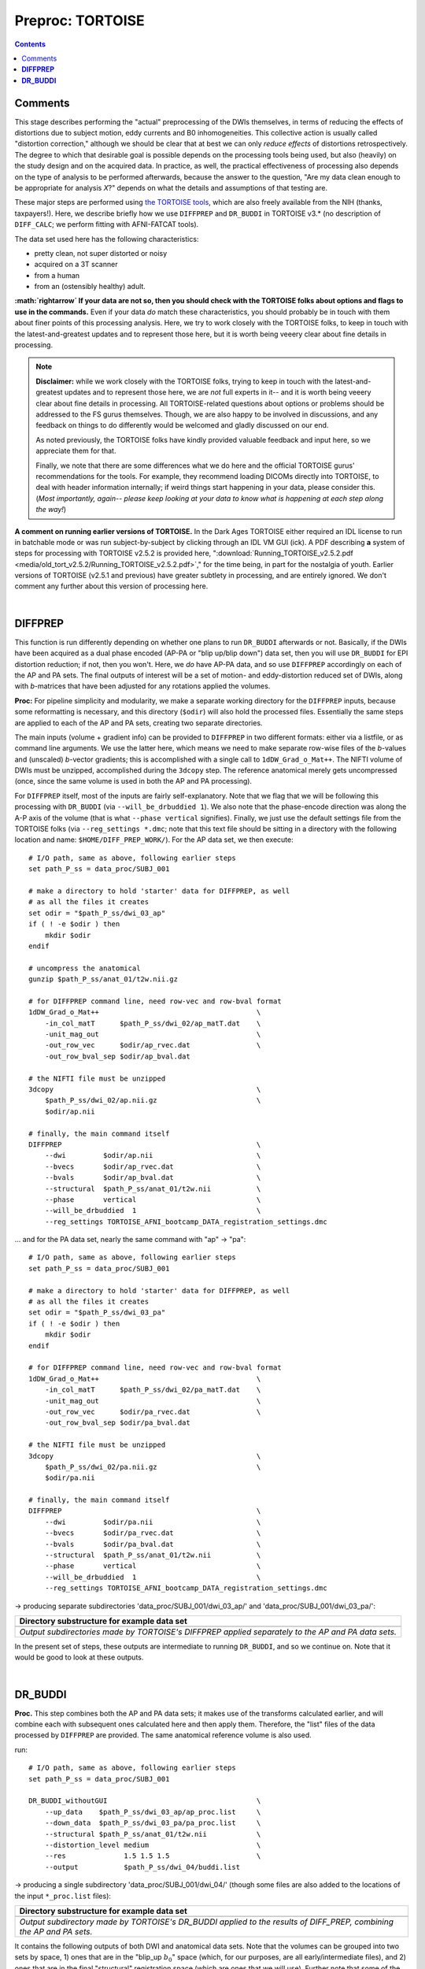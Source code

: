.. _fp_preproc_TORTOISE:


Preproc: TORTOISE
=================

.. contents::
   :depth: 3

Comments
--------

This stage describes performing the "actual" preprocessing of the DWIs
themselves, in terms of reducing the effects of distortions due to
subject motion, eddy currents and B0 inhomogeneities.  This collective
action is usually called "distortion correction," although we should
be clear that at best we can only *reduce effects* of distortions
retrospectively.  The degree to which that desirable goal is possible
depends on the processing tools being used, but also (heavily) on the
study design and on the acquired data. In practice, as well, the
practical effectiveness of processing also depends on the type of
analysis to be performed afterwards, because the answer to the
question, "Are my data clean enough to be appropriate for analysis
*X*?" depends on what the details and assumptions of that testing are.

These major steps are performed using `the TORTOISE tools
<https://science.nichd.nih.gov/confluence/display/nihpd/TORTOISE>`_,
which are also freely available from the NIH (thanks, taxpayers!).
Here, we describe briefly how we use ``DIFFPREP`` and ``DR_BUDDI`` in
TORTOISE v3.\* (no description of ``DIFF_CALC``; we perform fitting
with AFNI-FATCAT tools).  

The data set used here has the following
characteristics:

* pretty clean, not super distorted or noisy

* acquired on a 3T scanner

* from a human

* from an (ostensibly healthy) adult.

**:math:`\rightarrow` If your data are not so, then you should check
with the TORTOISE folks about options and flags to use in the
commands.** Even if your data *do* match these characteristics, you
should probably be in touch with them about finer points of this
processing analysis.  Here, we try to work closely with the TORTOISE
folks, to keep in touch with the latest-and-greatest updates and to
represent those here, but it is worth being veeery clear about fine
details in processing.

.. note:: **Disclaimer:** while we work closely with the TORTOISE
          folks, trying to keep in touch with the latest-and-greatest
          updates and to represent those here, we are *not* full
          experts in it-- and it is worth being veeery clear about
          fine details in processing.  All TORTOISE-related questions
          about options or problems should be addressed to the FS
          gurus themselves.  Though, we are also happy to be involved
          in discussions, and any feedback on things to do differently
          would be welcomed and gladly discussed on our end.

          As noted previously, the TORTOISE folks have kindly provided
          valuable feedback and input here, so we appreciate them for
          that.

          Finally, we note that there are some differences what we do
          here and the official TORTOISE gurus' recommendations for
          the tools.  For example, they recommend loading DICOMs
          directly into TORTOISE, to deal with header information
          internally; if weird things start happening in your data,
          please consider this. (*Most importantly, again-- please
          keep looking at your data to know what is happening at each
          step along the way!*)

**A comment on running earlier versions of TORTOISE.** In the Dark
Ages TORTOISE either required an IDL license to run in batchable mode
or was run subject-by-subject by clicking through an IDL VM GUI (ick).
A PDF describing **a** system of steps for processing with TORTOISE
v2.5.2 is provided here, ":download:`Running_TORTOISE_v2.5.2.pdf
<media/old_tort_v2.5.2/Running_TORTOISE_v2.5.2.pdf>`," for the time
being, in part for the nostalgia of youth.  Earlier versions of
TORTOISE (v2.5.1 and previous) have greater subtlety in processing,
and are entirely ignored.  We don't comment any further about this
version of processing here.

|

.. _fp_preproc_tort_diffprep:

**DIFFPREP**
------------

This function is run differently depending on whether one plans to run
``DR_BUDDI`` afterwards or not.  Basically, if the DWIs have been
acquired as a dual phase encoded (AP-PA or "blip up/blip down") data
set, then you will use ``DR_BUDDI`` for EPI distortion reduction; if
not, then you won't.  Here, we *do* have AP-PA data, and so use
``DIFFPREP`` accordingly on each of the AP and PA sets.  The final
outputs of interest will be a set of motion- and eddy-distortion
reduced set of DWIs, along with *b*\-matrices that have been adjusted
for any rotations applied the volumes.

**Proc:** For pipeline simplicity and modularity, we make a separate
working directory for the ``DIFFPREP`` inputs, because some
reformatting is necessary, and this directory (``$odir``) will also
hold the processed files. Essentially the same steps are applied to
each of the AP and PA sets, creating two separate directories.

The main inputs (volume + gradient info) can be provided to
``DIFFPREP`` in two different formats: either via a listfile, or as
command line arguments. We use the latter here, which means we need to
make separate row-wise files of the *b*\-values and (unscaled)
*b*\-vector gradients; this is accomplished with a single call to
``1dDW_Grad_o_Mat++``.  The NIFTI volume of DWIs must be unzipped,
accomplished during the ``3dcopy`` step.  The reference anatomical
merely gets uncompressed (once, since the same volume is used in both
the AP and PA processing).

For ``DIFFPREP`` itself, most of the inputs are fairly
self-explanatory.  Note that we flag that we will be following this
processing with ``DR_BUDDI`` (via ``--will_be_drbuddied 1``). We also
note that the phase-encode direction was along the A-P axis of the
volume (that is what ``--phase vertical`` signifies). Finally, we just
use the default settings file from the TORTOISE folks (via
``--reg_settings *.dmc``; note that this text file should be sitting
in a directory with the following location and name:
``$HOME/DIFF_PREP_WORK/``).  For the AP data set, we then execute::

    # I/O path, same as above, following earlier steps
    set path_P_ss = data_proc/SUBJ_001

    # make a directory to hold 'starter' data for DIFFPREP, as well
    # as all the files it creates
    set odir = "$path_P_ss/dwi_03_ap"
    if ( ! -e $odir ) then
        mkdir $odir
    endif

    # uncompress the anatomical
    gunzip $path_P_ss/anat_01/t2w.nii.gz

    # for DIFFPREP command line, need row-vec and row-bval format
    1dDW_Grad_o_Mat++                                      \
        -in_col_matT      $path_P_ss/dwi_02/ap_matT.dat    \
        -unit_mag_out                                      \
        -out_row_vec      $odir/ap_rvec.dat                \
        -out_row_bval_sep $odir/ap_bval.dat

    # the NIFTI file must be unzipped
    3dcopy                                                 \
        $path_P_ss/dwi_02/ap.nii.gz                        \
        $odir/ap.nii

    # finally, the main command itself
    DIFFPREP                                               \
        --dwi         $odir/ap.nii                         \
        --bvecs       $odir/ap_rvec.dat                    \
        --bvals       $odir/ap_bval.dat                    \
        --structural  $path_P_ss/anat_01/t2w.nii           \
        --phase       vertical                             \
        --will_be_drbuddied  1                             \
        --reg_settings TORTOISE_AFNI_bootcamp_DATA_registration_settings.dmc

\.\.\. and for the PA data set, nearly the same command with "ap" ->
"pa"::

    # I/O path, same as above, following earlier steps
    set path_P_ss = data_proc/SUBJ_001

    # make a directory to hold 'starter' data for DIFFPREP, as well
    # as all the files it creates
    set odir = "$path_P_ss/dwi_03_pa"
    if ( ! -e $odir ) then
        mkdir $odir
    endif

    # for DIFFPREP command line, need row-vec and row-bval format
    1dDW_Grad_o_Mat++                                      \
        -in_col_matT      $path_P_ss/dwi_02/pa_matT.dat    \
        -unit_mag_out                                      \
        -out_row_vec      $odir/pa_rvec.dat                \
        -out_row_bval_sep $odir/pa_bval.dat

    # the NIFTI file must be unzipped
    3dcopy                                                 \
        $path_P_ss/dwi_02/pa.nii.gz                        \
        $odir/pa.nii

    # finally, the main command itself
    DIFFPREP                                               \
        --dwi         $odir/pa.nii                         \
        --bvecs       $odir/pa_rvec.dat                    \
        --bvals       $odir/pa_bval.dat                    \
        --structural  $path_P_ss/anat_01/t2w.nii           \
        --phase       vertical                             \
        --will_be_drbuddied  1                             \
        --reg_settings TORTOISE_AFNI_bootcamp_DATA_registration_settings.dmc

-> producing separate subdirectories 'data_proc/SUBJ_001/dwi_03_ap/' and
'data_proc/SUBJ_001/dwi_03_pa/':

.. list-table:: 
   :header-rows: 1
   :widths: 90

   * - Directory substructure for example data set
   * - .. image:: media/tort/fp_08_diffprep_appa.png
          :width: 100%
          :align: center
   * - *Output subdirectories made by TORTOISE's DIFFPREP applied
       separately to the AP and PA data sets.*

In the present set of steps, these outputs are intermediate to running
``DR_BUDDI``, and so we continue on.  Note that it would be good to
look at these outputs.

|

.. _fp_preproc_tort_drbuddi:

**DR_BUDDI**
------------

**Proc.** This step combines both the AP and PA data sets; it makes
use of the transforms calculated earlier, and will combine each with
subsequent ones calculated here and then apply them.  Therefore, the
"list" files of the data processed by ``DIFFPREP`` are provided.  The
same anatomical reference volume is also used.

run::

    # I/O path, same as above, following earlier steps
    set path_P_ss = data_proc/SUBJ_001

    DR_BUDDI_withoutGUI                                    \
        --up_data    $path_P_ss/dwi_03_ap/ap_proc.list     \
        --down_data  $path_P_ss/dwi_03_pa/pa_proc.list     \
        --structural $path_P_ss/anat_01/t2w.nii            \
        --distortion_level medium                          \
        --res              1.5 1.5 1.5                     \
        --output           $path_P_ss/dwi_04/buddi.list

-> producing a single subdirectory 'data_proc/SUBJ_001/dwi_04/'
(though some files are also added to the locations of the input
``*_proc.list`` files):

.. list-table:: 
   :header-rows: 1
   :widths: 90

   * - Directory substructure for example data set
   * - .. image:: media/tort/fp_09_tortoise_drbuddi.png
          :width: 100%
          :align: center
   * - *Output subdirectory made by TORTOISE's DR_BUDDI applied
       to the results of DIFF_PREP, combining the AP and PA sets.*

It contains the following outputs of both DWI and anatomical data
sets.  Note that the volumes can be grouped into two sets by space, 1)
ones that are in the "blip_up :math:`$b_0$`" space (which, for our
purposes, are all early/intermediate files), and 2) ones that are in
the final "structural" registration space (which are ones that we will
use).  Further note that some of the names are familiar, so
doublecheck to make sure that you are using the correct volume in your
scripts.

.. list-table:: 
   :header-rows: 1
   :widths: 20 80
   :stub-columns: 0

   * - Outputs of
     - TORTOISE's ``DR_BUDDI``
   * - **t1w_cmd.txt**
     - textfile, copy of the command that was run.
   * - **blip\*.nii, deformation\*nii.gz, b0_corrected_final.nii**
     - some intermediate volumes in "blip_up :math:`b_0`" space.
   * - **structural_used.nii**
     - volumetric NIFTI file, 3D (single brick volume), the reference
       anatomical in the same resolution as it was input, but in
       "blip_up :math:`b_0`" space.
   * - **structural.nii**
     - volumetric NIFTI file, 3D (single brick volume), the reference
       anatomical in "structural" space, which will define the spatial
       resolution+grid as the output DWIs (i.e., it is probably
       resampled from its own original input); **not** to be confused
       with *structural_used.nii*, above.
   * - **buddi.nii**
     - volumetric NIFTI file in "structural" space, 4D (*N*\=31
       volumes), the final DWI volumes (AP and PA information combined
       into one), in which we are highly interested.
   * - **buddi.bmtxt**
     - textfile, column file of (DW scaled) TORTOISE-style *b*\-matrix
       (:math:`N\times 6`), which are also of great interest.
   * - **buddi.list**
     - textfile, list of names of final output DWI volume and
       *b*-\matrix files, as well as the phase encode direction.

.. note:: In general (at least for TORTOISE v3.0), the origin and
          orientation of the FOVs of these volumes will be different
          than what was input.  Therefore, don't expect other data
          sets to overlay on these immediately; making these volumes
          play more nicely with the other data sets is part of the
          role of later ``fat_proc`` commands.
